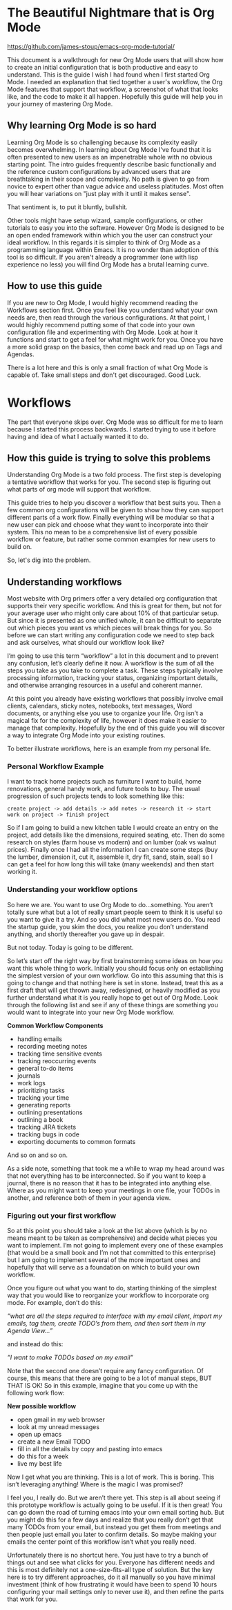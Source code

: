* The Beautiful Nightmare that is Org Mode

https://github.com/james-stoup/emacs-org-mode-tutorial/

This document is a walkthrough for new Org Mode users that will show how to create an initial configuration that is both
productive and easy to understand. This is the guide I wish I had found when I first started Org Mode. I needed an
explanation that tied together a user's workflow, the Org Mode features that support that workflow, a screenshot of what
that looks like, and the code to make it all happen. Hopefully this guide will help you in your journey of mastering
Org Mode.

** Why learning Org Mode is so hard
Learning Org Mode is so challenging because its complexity easily becomes overwhelming. In learning about Org Mode I've
found that it is often presented to new users as an impenetrable whole with no obvious starting point. The intro guides
frequently describe basic functionally and the reference custom configurations by advanced users that are breathtaking
in their scope and complexity. No path is given to go from novice to expert other than vague advice and useless
platitudes. Most often you will hear variations on "just play with it until it makes sense".

That sentiment is, to put it bluntly, bullshit.

Other tools might have setup wizard, sample configurations, or other tutorials to easy you into the software. However
Org Mode is designed to be an open ended framework within which you the user can construct your ideal workflow.
In this regards it is simpler to think of Org Mode as a programming language within Emacs. It is no wonder than
adoption of this tool is so difficult. If you aren't already a programmer (one with lisp experience no less) you will
find Org Mode has a brutal learning curve.

** How to use this guide

If you are new to Org Mode, I would highly recommend reading the Workflows section first. Once you feel like you
understand what your own needs are, then read through the various configurations. At that point, I would highly
recommend putting some of that code into your own configuration file and experimenting with Org Mode. Look at how
it functions and start to get a feel for what might work for you. Once you have a more solid grasp on the basics, then
come back and read up on Tags and Agendas.

There is a lot here and this is only a small fraction of what Org Mode is capable of. Take small steps and don't
get discouraged. Good Luck.


* Workflows

The part that everyone skips over. Org Mode was so difficult for me to learn because I started this process backwards.
I started trying to use it before having and idea of what I actually wanted it to do.

** How this guide is trying to solve this problems

Understanding Org Mode is a two fold process. The first step is developing a tentative workflow that works for you. The
second step is figuring out what parts of org mode will support that workflow.

This guide tries to help you discover a workflow that best suits you. Then a few common org configurations will be given
to show how they can support different parts of a work flow. Finally everything will be modular so that a new user can
pick and choose what they want to incorporate into their system. This no mean to be a comprehensive list of every
possible workflow or feature, but rather some common examples for new users to build on.

So, let's dig into the problem.


** Understanding workflows
Most website with Org primers offer a very detailed org configuration that supports their very specific workflow. And
this is great for them, but not for your average user who might only care about 10% of that particular setup. But since
it is presented as one unified whole, it can be difficult to separate out which pieces you want vs which pieces will
break things for you. So before we can start writing any configuration code we need to step back and ask ourselves,
what should our workflow look like?

I’m going to use this term “workflow” a lot in this document and to prevent any confusion, let’s clearly define it now.
A workflow is the sum of all the steps you take as you take to complete a task. These steps typically involve
processing information, tracking your status, organizing important details, and otherwise arranging resources in a
useful and coherent manner.

At this point you already have existing workflows that possibly involve email clients, calendars, sticky notes,
notebooks, text messages, Word documents, or anything else you use to organize your life. Org isn’t a magical fix for
the complexity of life, however it does make it easier to manage that complexity. Hopefully by the end of this guide
you will discover a way to integrate Org Mode into your existing routines.

To better illustrate workflows, here is an example from my personal life.

*** Personal Workflow Example

I want to track home projects such as furniture I want to build, home renovations, general handy work, and future tools
to buy. The usual progression of such projects tends to look something like this:


~create project -> add details -> add notes -> research it -> start work on project -> finish project~

So if I am going to build a new kitchen table I would create an entry on the project, add details like the dimensions,
required seating, etc. Then do some research on styles (farm house vs modern) and on lumber (oak vs walnut prices).
Finally once I had all the information I can create some steps (buy the lumber, dimension it, cut it, assemble it,
dry fit, sand, stain, seal) so I can get a feel for how long this will take (many weekends) and then start working it.

*** Understanding your workflow options

So here we are. You want to use Org Mode to do…something. You aren’t totally sure what but a lot of really smart people
seem to think it is useful so you want to give it a try. And so you did what most new users do. You read the startup
guide, you skim the docs, you realize you don’t understand anything, and shortly thereafter you gave up in despair.

But not today. Today is going to be different.

So let’s start off the right way by first brainstorming some ideas on how you want this whole thing to work. Initially
you should focus only on establishing the simplest version of your own workflow. Go into this assuming that this is
going to change and that nothing here is set in stone. Instead, treat this as a first draft that will get thrown
away, redesigned, or heavily modified as you further understand what it is you really hope to get out of Org Mode.
Look through the following list and see if any of these things are something you would want to integrate into your
new Org Mode workflow.

*Common Workflow Components*

-    handling emails
-    recording meeting notes
-    tracking time sensitive events
-    tracking reoccurring events
-    general to-do items
-    journals
-    work logs
-    prioritizing tasks
-    tracking your time
-    generating reports
-    outlining presentations
-    outlining a book
-    tracking JIRA tickets
-    tracking bugs in code
-    exporting documents to common formats

And so on and so on.

As a side note, something that took me a while to wrap my head around was that not everything has to be interconnected.
So if you want to keep a journal, there is no reason that it has to be integrated into anything else. Where as you
might want to keep your meetings in one file, your TODOs in another, and reference both of them in your agenda view.

*** Figuring out your first workflow

So at this point you should take a look at the list above (which is by no means meant to be taken as comprehensive) and
decide what pieces you want to implement. I’m not going to implement every one of these examples (that would be a
small book and I’m not that committed to this enterprise) but I am going to implement several of the more important
ones and hopefully that will serve as a foundation on which to build your own workflow.

Once you figure out what you want to do, starting thinking of the simplest way that you would like to reorganize your
workflow to incorporate org mode. For example, don’t do this:

/”what are all the steps required to interface with my email client, import my emails, tag them, create TODO’s from
them, and then sort them in my Agenda View…”/

and instead do this:

/”I want to make TODOs based on my email”/

Note that the second one doesn’t require any fancy configuration. Of course, this means that there are going to be a
lot of manual steps, BUT THAT IS OK! So in this example, imagine that you come up with the following work flow:

*New possible workflow*

-    open gmail in my web browser
-    look at my unread messages
-    open up emacs
-    create a new Email TODO
-    fill in all the details by copy and pasting into emacs
-    do this for a week
-    live my best life

Now I get what you are thinking. This is a lot of work. This is boring. This isn’t leveraging anything! Where is the
magic I was promised?


I feel you, I really do. But we aren’t there yet. This step is all about seeing if this prototype workflow is actually
going to be useful. If it is then great! You can go down the road of turning emacs into your own email sorting hub.
But you might do this for a few days and realize that you really don’t get that many TODOs from your email, but
instead you get them from meetings and then people just email you later to confirm details. So maybe making your emails
the center point of this workflow isn’t what you really need.


Unfortunately there is no shortcut here. You just have to try a bunch of things out and see what clicks for you.
Everyone has different needs and this is most definitely not a one-size-fits-all type of solution. But the key here is
to try different approaches, do it all manually so you have minimal investment (think of how frustrating it would
have been to spend 10 hours configuring your mail settings only to never use it), and then refine the parts that work
for you.
